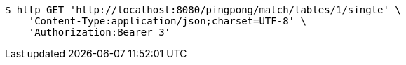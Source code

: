[source,bash]
----
$ http GET 'http://localhost:8080/pingpong/match/tables/1/single' \
    'Content-Type:application/json;charset=UTF-8' \
    'Authorization:Bearer 3'
----